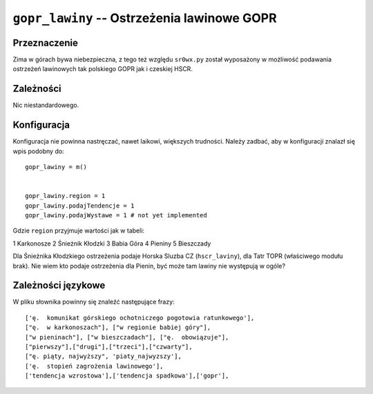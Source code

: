 ``gopr_lawiny`` -- Ostrzeżenia lawinowe GOPR
============================================

Przeznaczenie
-------------

Zima w górach bywa niebezpieczna, z tego też względu ``sr0wx.py`` został
wyposażony w możliwość podawania ostrzeżeń lawinowych tak polskiego GOPR jak i
czeskiej HSCR.

Zależności
----------

Nic niestandardowego.

Konfiguracja
------------

Konfiguracja nie powinna nastręczać, nawet laikowi, większych trudności. Należy
zadbać, aby w konfiguracji znalazł się wpis podobny do: ::

    gopr_lawiny = m()
    
    
    gopr_lawiny.region = 1
    gopr_lawiny.podajTendencje = 1
    gopr_lawiny.podajWystawe = 1 # not yet implemented

Gdzie ``region`` przyjmuje wartości jak w tabeli:

=======       ======
Wartość       Region
=======       ======
1             Karkonosze
2             Śnieżnik Kłodzki
3             Babia Góra
4             Pieniny
5             Bieszczady

Dla Śnieżnika Kłodzkiego ostrzeżenia podaje Horska Sluzba CZ (``hscr_laviny``), 
dla Tatr TOPR (właściwego modułu brak). Nie wiem kto podaje ostrzeżenia dla
Pienin, być może tam lawiny nie występują w ogóle?

Zależności językowe
--------------------

W pliku słownika powinny się znaleźć następujące frazy: ::

    ['ę.  komunikat górskiego ochotniczego pogotowia ratunkowego'],
    ["ę.  w karkonoszach"], ["w regionie babiej góry"],
    ["w pieninach"], ["w bieszczadach"], ["ę.  obowiązuje"],
    ["pierwszy"],["drugi"],["trzeci"],["czwarty"],
    ["ę. piąty, najwyższy", 'piaty_najwyzszy'], 
    ['ę.  stopień zagrożenia lawinowego'],
    ['tendencja wzrostowa'],['tendencja spadkowa'],['gopr'],


